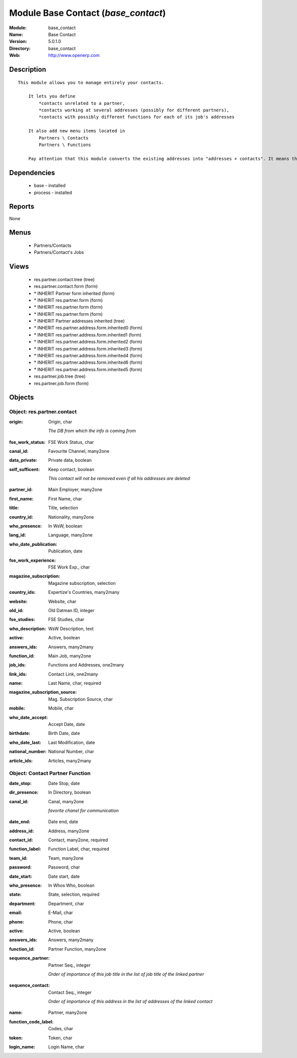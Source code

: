 
Module Base Contact (*base_contact*)
====================================
:Module: base_contact
:Name: Base Contact
:Version: 5.0.1.0
:Directory: base_contact
:Web: http://www.openerp.com

Description
-----------

::

  This module allows you to manage entirely your contacts.
  
      It lets you define
          *contacts unrelated to a partner,
          *contacts working at several addresses (possibly for different partners),
          *contacts with possibly different functions for each of its job's addresses
  
      It also add new menu items located in
          Partners \ Contacts
          Partners \ Functions
  
      Pay attention that this module converts the existing addresses into "addresses + contacts". It means that some fields of the addresses will be missing (like the contact name), since these are supposed to be defined in an other object.

Dependencies
------------

 * base - installed
 * process - installed

Reports
-------

None


Menus
-------

 * Partners/Contacts
 * Partners/Contact's Jobs

Views
-----

 * res.partner.contact.tree (tree)
 * res.partner.contact.form (form)
 * \* INHERIT Partner form inherited (form)
 * \* INHERIT res.partner.form (form)
 * \* INHERIT res.partner.form (form)
 * \* INHERIT res.partner.form (form)
 * \* INHERIT Partner addresses inherited (tree)
 * \* INHERIT res.partner.address.form.inherited0 (form)
 * \* INHERIT res.partner.address.form.inherited1 (form)
 * \* INHERIT res.partner.address.form.inherited2 (form)
 * \* INHERIT res.partner.address.form.inherited3 (form)
 * \* INHERIT res.partner.address.form.inherited4 (form)
 * \* INHERIT res.partner.address.form.inherited6 (form)
 * \* INHERIT res.partner.address.form.inherited5 (form)
 * res.partner.job.tree (tree)
 * res.partner.job.form (form)


Objects
-------

Object: res.partner.contact
###########################

.. index::
  single: res.partner.contact object
.. 


:origin: Origin, char

    *The DB from which the info is coming from*

.. index::
  single: origin field
.. 




:fse_work_status: FSE Work Status, char



.. index::
  single: fse_work_status field
.. 




:canal_id: Favourite Channel, many2one



.. index::
  single: canal_id field
.. 




:data_private: Private data, boolean



.. index::
  single: data_private field
.. 




:self_sufficent: Keep contact, boolean

    *This contact will not be removed even if all his addresses are deleted*

.. index::
  single: self_sufficent field
.. 




:partner_id: Main Employer, many2one



.. index::
  single: partner_id field
.. 




:first_name: First Name, char



.. index::
  single: first_name field
.. 




:title: Title, selection



.. index::
  single: title field
.. 




:country_id: Nationality, many2one



.. index::
  single: country_id field
.. 




:who_presence: In WsW, boolean



.. index::
  single: who_presence field
.. 




:lang_id: Language, many2one



.. index::
  single: lang_id field
.. 




:who_date_publication: Publication, date



.. index::
  single: who_date_publication field
.. 




:fse_work_experience: FSE Work Exp., char



.. index::
  single: fse_work_experience field
.. 




:magazine_subscription: Magazine subscription, selection



.. index::
  single: magazine_subscription field
.. 




:country_ids: Expertize's Countries, many2many



.. index::
  single: country_ids field
.. 




:website: Website, char



.. index::
  single: website field
.. 




:old_id: Old Datman ID, integer



.. index::
  single: old_id field
.. 




:fse_studies: FSE Studies, char



.. index::
  single: fse_studies field
.. 




:who_description: WsW Description, text



.. index::
  single: who_description field
.. 




:active: Active, boolean



.. index::
  single: active field
.. 




:answers_ids: Answers, many2many



.. index::
  single: answers_ids field
.. 




:function_id: Main Job, many2one



.. index::
  single: function_id field
.. 




:job_ids: Functions and Addresses, one2many



.. index::
  single: job_ids field
.. 




:link_ids: Contact Link, one2many



.. index::
  single: link_ids field
.. 




:name: Last Name, char, required



.. index::
  single: name field
.. 




:magazine_subscription_source: Mag. Subscription Source, char



.. index::
  single: magazine_subscription_source field
.. 




:mobile: Mobile, char



.. index::
  single: mobile field
.. 




:who_date_accept: Accept Date, date



.. index::
  single: who_date_accept field
.. 




:birthdate: Birth Date, date



.. index::
  single: birthdate field
.. 




:who_date_last: Last Modification, date



.. index::
  single: who_date_last field
.. 




:national_number: National Number, char



.. index::
  single: national_number field
.. 




:article_ids: Articles, many2many



.. index::
  single: article_ids field
.. 



Object: Contact Partner Function
################################

.. index::
  single: Contact Partner Function object
.. 


:date_stop: Date Stop, date



.. index::
  single: date_stop field
.. 




:dir_presence: In Directory, boolean



.. index::
  single: dir_presence field
.. 




:canal_id: Canal, many2one

    *favorite chanel for communication*

.. index::
  single: canal_id field
.. 




:date_end: Date end, date



.. index::
  single: date_end field
.. 




:address_id: Address, many2one



.. index::
  single: address_id field
.. 




:contact_id: Contact, many2one, required



.. index::
  single: contact_id field
.. 




:function_label: Function Label, char, required



.. index::
  single: function_label field
.. 




:team_id: Team, many2one



.. index::
  single: team_id field
.. 




:password: Password, char



.. index::
  single: password field
.. 




:date_start: Date start, date



.. index::
  single: date_start field
.. 




:who_presence: In Whos Who, boolean



.. index::
  single: who_presence field
.. 




:state: State, selection, required



.. index::
  single: state field
.. 




:department: Department, char



.. index::
  single: department field
.. 




:email: E-Mail, char



.. index::
  single: email field
.. 




:phone: Phone, char



.. index::
  single: phone field
.. 




:active: Active, boolean



.. index::
  single: active field
.. 




:answers_ids: Answers, many2many



.. index::
  single: answers_ids field
.. 




:function_id: Partner Function, many2one



.. index::
  single: function_id field
.. 




:sequence_partner: Partner Seq., integer

    *Order of importance of this job title in the list of job title of the linked partner*

.. index::
  single: sequence_partner field
.. 




:sequence_contact: Contact Seq., integer

    *Order of importance of this address in the list of addresses of the linked contact*

.. index::
  single: sequence_contact field
.. 




:name: Partner, many2one



.. index::
  single: name field
.. 




:function_code_label: Codes, char



.. index::
  single: function_code_label field
.. 




:token: Token, char



.. index::
  single: token field
.. 




:login_name: Login Name, char



.. index::
  single: login_name field
.. 

